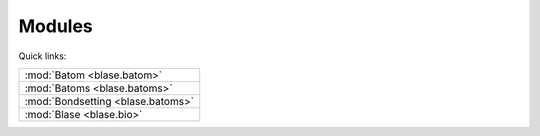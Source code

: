 .. _blase:

=======
Modules
=======

Quick links:

.. list-table::

  * - :mod:`Batom <blase.batom>`
  * - :mod:`Batoms <blase.batoms>`
  * - :mod:`Bondsetting <blase.batoms>`
  * - :mod:`Blase <blase.bio>`

